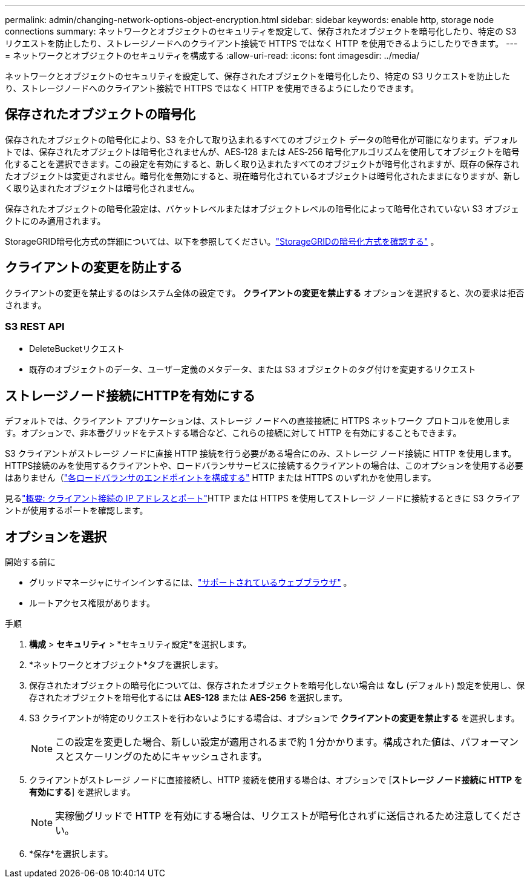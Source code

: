 ---
permalink: admin/changing-network-options-object-encryption.html 
sidebar: sidebar 
keywords: enable http, storage node connections 
summary: ネットワークとオブジェクトのセキュリティを設定して、保存されたオブジェクトを暗号化したり、特定の S3 リクエストを防止したり、ストレージノードへのクライアント接続で HTTPS ではなく HTTP を使用できるようにしたりできます。 
---
= ネットワークとオブジェクトのセキュリティを構成する
:allow-uri-read: 
:icons: font
:imagesdir: ../media/


[role="lead"]
ネットワークとオブジェクトのセキュリティを設定して、保存されたオブジェクトを暗号化したり、特定の S3 リクエストを防止したり、ストレージノードへのクライアント接続で HTTPS ではなく HTTP を使用できるようにしたりできます。



== 保存されたオブジェクトの暗号化

保存されたオブジェクトの暗号化により、S3 を介して取り込まれるすべてのオブジェクト データの暗号化が可能になります。デフォルトでは、保存されたオブジェクトは暗号化されませんが、AES‐128 または AES‐256 暗号化アルゴリズムを使用してオブジェクトを暗号化することを選択できます。この設定を有効にすると、新しく取り込まれたすべてのオブジェクトが暗号化されますが、既存の保存されたオブジェクトは変更されません。暗号化を無効にすると、現在暗号化されているオブジェクトは暗号化されたままになりますが、新しく取り込まれたオブジェクトは暗号化されません。

保存されたオブジェクトの暗号化設定は、バケットレベルまたはオブジェクトレベルの暗号化によって暗号化されていない S3 オブジェクトにのみ適用されます。

StorageGRID暗号化方式の詳細については、以下を参照してください。link:../admin/reviewing-storagegrid-encryption-methods.html["StorageGRIDの暗号化方式を確認する"] 。



== クライアントの変更を防止する

クライアントの変更を禁止するのはシステム全体の設定です。  *クライアントの変更を禁止する* オプションを選択すると、次の要求は拒否されます。



=== S3 REST API

* DeleteBucketリクエスト
* 既存のオブジェクトのデータ、ユーザー定義のメタデータ、または S3 オブジェクトのタグ付けを変更するリクエスト




== ストレージノード接続にHTTPを有効にする

デフォルトでは、クライアント アプリケーションは、ストレージ ノードへの直接接続に HTTPS ネットワーク プロトコルを使用します。オプションで、非本番グリッドをテストする場合など、これらの接続に対して HTTP を有効にすることもできます。

S3 クライアントがストレージ ノードに直接 HTTP 接続を行う必要がある場合にのみ、ストレージ ノード接続に HTTP を使用します。  HTTPS接続のみを使用するクライアントや、ロードバランササービスに接続するクライアントの場合は、このオプションを使用する必要はありません（link:../admin/configuring-load-balancer-endpoints.html["各ロードバランサのエンドポイントを構成する"] HTTP または HTTPS のいずれかを使用します。

見るlink:summary-ip-addresses-and-ports-for-client-connections.html["概要: クライアント接続の IP アドレスとポート"]HTTP または HTTPS を使用してストレージ ノードに接続するときに S3 クライアントが使用するポートを確認します。



== オプションを選択

.開始する前に
* グリッドマネージャにサインインするには、link:../admin/web-browser-requirements.html["サポートされているウェブブラウザ"] 。
* ルートアクセス権限があります。


.手順
. *構成* > *セキュリティ* > *セキュリティ設定*を選択します。
. *ネットワークとオブジェクト*タブを選択します。
. 保存されたオブジェクトの暗号化については、保存されたオブジェクトを暗号化しない場合は *なし* (デフォルト) 設定を使用し、保存されたオブジェクトを暗号化するには *AES-128* または *AES-256* を選択します。
. S3 クライアントが特定のリクエストを行わないようにする場合は、オプションで *クライアントの変更を禁止する* を選択します。
+

NOTE: この設定を変更した場合、新しい設定が適用されるまで約 1 分かかります。構成された値は、パフォーマンスとスケーリングのためにキャッシュされます。

. クライアントがストレージ ノードに直接接続し、HTTP 接続を使用する場合は、オプションで [*ストレージ ノード接続に HTTP を有効にする*] を選択します。
+

NOTE: 実稼働グリッドで HTTP を有効にする場合は、リクエストが暗号化されずに送信されるため注意してください。

. *保存*を選択します。

